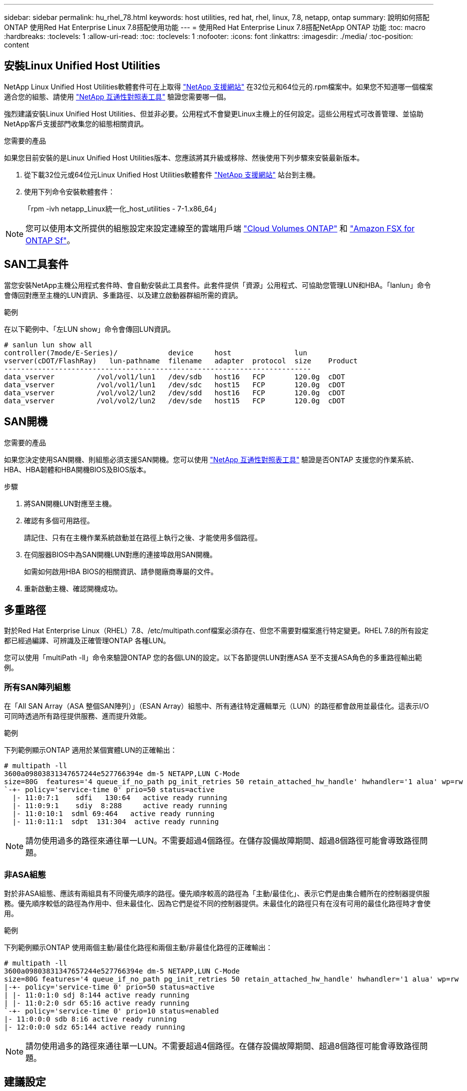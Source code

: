 ---
sidebar: sidebar 
permalink: hu_rhel_78.html 
keywords: host utilities, red hat, rhel, linux, 7.8, netapp, ontap 
summary: 說明如何搭配ONTAP 使用Red Hat Enterprise Linux 7.8搭配使用功能 
---
= 使用Red Hat Enterprise Linux 7.8搭配NetApp ONTAP 功能
:toc: macro
:hardbreaks:
:toclevels: 1
:allow-uri-read: 
:toc: 
:toclevels: 1
:nofooter: 
:icons: font
:linkattrs: 
:imagesdir: ./media/
:toc-position: content




== 安裝Linux Unified Host Utilities

NetApp Linux Unified Host Utilities軟體套件可在上取得 link:https://mysupport.netapp.com/NOW/cgi-bin/software/?product=Host+Utilities+-+SAN&platform=Linux["NetApp 支援網站"^] 在32位元和64位元的.rpm檔案中。如果您不知道哪一個檔案適合您的組態、請使用 link:https://mysupport.netapp.com/matrix/#welcome["NetApp 互通性對照表工具"^] 驗證您需要哪一個。

強烈建議安裝Linux Unified Host Utilities、但並非必要。公用程式不會變更Linux主機上的任何設定。這些公用程式可改善管理、並協助NetApp客戶支援部門收集您的組態相關資訊。

.您需要的產品
如果您目前安裝的是Linux Unified Host Utilities版本、您應該將其升級或移除、然後使用下列步驟來安裝最新版本。

. 從下載32位元或64位元Linux Unified Host Utilities軟體套件 link:https://mysupport.netapp.com/NOW/cgi-bin/software/?product=Host+Utilities+-+SAN&platform=Linux["NetApp 支援網站"^] 站台到主機。
. 使用下列命令安裝軟體套件：
+
「rpm -ivh netapp_Linux統一化_host_utilities - 7-1.x86_64」




NOTE: 您可以使用本文所提供的組態設定來設定連線至的雲端用戶端 link:https://docs.netapp.com/us-en/cloud-manager-cloud-volumes-ontap/index.html["Cloud Volumes ONTAP"^] 和 link:https://docs.netapp.com/us-en/cloud-manager-fsx-ontap/index.html["Amazon FSX for ONTAP Sf"^]。



== SAN工具套件

當您安裝NetApp主機公用程式套件時、會自動安裝此工具套件。此套件提供「資源」公用程式、可協助您管理LUN和HBA。「lanlun」命令會傳回對應至主機的LUN資訊、多重路徑、以及建立啟動器群組所需的資訊。

.範例
在以下範例中、「左LUN show」命令會傳回LUN資訊。

[listing]
----
# sanlun lun show all
controller(7mode/E-Series)/            device     host               lun
vserver(cDOT/FlashRay)   lun-pathname  filename   adapter  protocol  size    Product
-------------------------------------------------------------------------
data_vserver          /vol/vol1/lun1   /dev/sdb   host16   FCP       120.0g  cDOT
data_vserver          /vol/vol1/lun1   /dev/sdc   host15   FCP       120.0g  cDOT
data_vserver          /vol/vol2/lun2   /dev/sdd   host16   FCP       120.0g  cDOT
data_vserver          /vol/vol2/lun2   /dev/sde   host15   FCP       120.0g  cDOT
----


== SAN開機

.您需要的產品
如果您決定使用SAN開機、則組態必須支援SAN開機。您可以使用 link:https://mysupport.netapp.com/matrix/imt.jsp?components=95803;&solution=1&isHWU&src=IMT["NetApp 互通性對照表工具"^] 驗證是否ONTAP 支援您的作業系統、HBA、HBA韌體和HBA開機BIOS及BIOS版本。

.步驟
. 將SAN開機LUN對應至主機。
. 確認有多個可用路徑。
+
請記住、只有在主機作業系統啟動並在路徑上執行之後、才能使用多個路徑。

. 在伺服器BIOS中為SAN開機LUN對應的連接埠啟用SAN開機。
+
如需如何啟用HBA BIOS的相關資訊、請參閱廠商專屬的文件。

. 重新啟動主機、確認開機成功。




== 多重路徑

對於Red Hat Enterprise Linux（RHEL）7.8、/etc/multipath.conf檔案必須存在、但您不需要對檔案進行特定變更。RHEL 7.8的所有設定都已經過編譯、可辨識及正確管理ONTAP 各種LUN。

您可以使用「multiPath -ll」命令來驗證ONTAP 您的各個LUN的設定。以下各節提供LUN對應ASA 至不支援ASA角色的多重路徑輸出範例。



=== 所有SAN陣列組態

在「All SAN Array（ASA 整個SAN陣列）」（ESAN Array）組態中、所有通往特定邏輯單元（LUN）的路徑都會啟用並最佳化。這表示I/O可同時透過所有路徑提供服務、進而提升效能。

.範例
下列範例顯示ONTAP 適用於某個實體LUN的正確輸出：

[listing]
----
# multipath -ll
3600a09803831347657244e527766394e dm-5 NETAPP,LUN C-Mode
size=80G  features='4 queue_if_no_path pg_init_retries 50 retain_attached_hw_handle' hwhandler='1 alua' wp=rw
`-+- policy='service-time 0' prio=50 status=active
  |- 11:0:7:1    sdfi   130:64   active ready running
  |- 11:0:9:1    sdiy  8:288     active ready running
  |- 11:0:10:1  sdml 69:464   active ready running
  |- 11:0:11:1  sdpt  131:304  active ready running
----

NOTE: 請勿使用過多的路徑來通往單一LUN。不需要超過4個路徑。在儲存設備故障期間、超過8個路徑可能會導致路徑問題。



=== 非ASA組態

對於非ASA組態、應該有兩組具有不同優先順序的路徑。優先順序較高的路徑為「主動/最佳化」、表示它們是由集合體所在的控制器提供服務。優先順序較低的路徑為作用中、但未最佳化、因為它們是從不同的控制器提供。未最佳化的路徑只有在沒有可用的最佳化路徑時才會使用。

.範例
下列範例顯示ONTAP 使用兩個主動/最佳化路徑和兩個主動/非最佳化路徑的正確輸出：

[listing]
----
# multipath -ll
3600a09803831347657244e527766394e dm-5 NETAPP,LUN C-Mode
size=80G features='4 queue_if_no_path pg_init_retries 50 retain_attached_hw_handle' hwhandler='1 alua' wp=rw
|-+- policy='service-time 0' prio=50 status=active
| |- 11:0:1:0 sdj 8:144 active ready running
| |- 11:0:2:0 sdr 65:16 active ready running
`-+- policy='service-time 0' prio=10 status=enabled
|- 11:0:0:0 sdb 8:i6 active ready running
|- 12:0:0:0 sdz 65:144 active ready running
----

NOTE: 請勿使用過多的路徑來通往單一LUN。不需要超過4個路徑。在儲存設備故障期間、超過8個路徑可能會導致路徑問題。



== 建議設定

RHEL 7.8作業系統經過編譯、可辨識ONTAP 出各種不完整的LUN、並自動針對ASA 各種不適用的ASA組態、正確設定所有組態參數。

要啟動多重路徑精靈、必須存在「multiPath.conf」檔案、但您可以使用「Touch /etc/multipath.conf」命令來建立空白的零位元組檔案

第一次建立此檔案時、可能需要啟用及啟動多重路徑服務。

[listing]
----
# systemctl enable multipathd
# systemctl start multipathd
----
無需直接在中新增任何內容 `multipath.conf` 檔案、除非您有不想由多重路徑管理的裝置、或是現有的設定會覆寫預設值。

您可以將下列語法新增至「multiPath.conf」檔案、以排除不需要的裝置。

將「<DevID>」取代為您要排除的裝置WWID字串。使用下列命令來判斷WWID：

....
blacklist {
        wwid <DevId>
        devnode "^(ram|raw|loop|fd|md|dm-|sr|scd|st)[0-9]*"
        devnode "^hd[a-z]"
        devnode "^cciss.*"
}
....
.範例
在此範例中、 `sda` 是我們需要新增至黑名單的本機SCSI磁碟。

.步驟
. 執行下列命令來判斷WWID：
+
....
# /lib/udev/scsi_id -gud /dev/sda
360030057024d0730239134810c0cb833
....
. 將此WWID新增至「/etc/multipath.conf」中的黑名單節：
+
....
blacklist {
     wwid   360030057024d0730239134810c0cb833
     devnode "^(ram|raw|loop|fd|md|dm-|sr|scd|st)[0-9]*"
     devnode "^hd[a-z]"
     devnode "^cciss.*"
}
....


您應該隨時檢查 `/etc/multipath.conf` 舊版設定的檔案、尤其是預設值區段、可能會覆寫預設設定。

下表顯示要徑 `multipathd` 支援的參數ONTAP 和所需的值。如果某個主機連接到其他廠商的LUN、且其中任何參數都被覆寫、則需要稍後在中的節能區段加以修正 `multipath.conf` 特別適用於ONTAP 整個LUN的檔案。如果沒有這麼做、ONTAP 則可能無法如預期般運作。只有在完全瞭解影響的情況下、才應在諮詢NetApp和/或作業系統廠商的意見下覆寫這些預設值。

[cols="2*"]
|===
| 參數 | 設定 


| DETECT（偵測）_prio | 是的 


| 開發損失_tmo | "無限遠" 


| 容錯回復 | 立即 


| fast_io_f故障_tmo | 5. 


| 功能 | "3 queue_if_no_path pg_init_retries 50" 


| Flip_on_last刪除 | "是" 


| 硬體處理常式 | 「0」 


| no_path_retry | 佇列 


| path_checker_ | "周" 


| path_grouping_policy | "群組by_prio" 


| path_selector | "服務時間0" 


| Polling_時間 間隔 | 5. 


| 優先 | 「NetApp」ONTAP 


| 產品 | LUN.* 


| Retain附加的硬體處理常式 | 是的 


| RR_weight | "統一" 


| 使用者易記名稱 | 否 


| 廠商 | NetApp 
|===
.範例
下列範例說明如何修正被覆寫的預設值。在這種情況下、「multiPath.conf」檔案會定義「path_checker'」和「no_path_retry」的值、這些值與ONTAP 不兼容的現象是什麼。如果因為主機仍連接其他SAN陣列而無法移除、則可針對ONTAP 具有裝置例項的LUN、特別修正這些參數。

[listing]
----
defaults {
   path_checker      readsector0
   no_path_retry      fail
}

devices {
   device {
      vendor         "NETAPP  "
      product         "LUN.*"
      no_path_retry     queue
      path_checker      tur
   }
}
----


=== KVM設定

您也可以使用建議的設定來設定核心型虛擬機器（KVM）。由於LUN已對應至Hypervisor、因此無需變更KVM設定。



== 已知問題與限制

[cols="4*"]
|===
| NetApp錯誤ID | 標題 | 說明 | Bugzilla ID 


| 1440718 | 如果在不執行SCSI重新掃描的情況下取消對應或對應LUN、可能會導致主機上的資料毀損。 | 當您將「dis中將_changed_WWID」多重路徑組態參數設定為「是」時、會在WWID變更時停用路徑裝置的存取。多重路徑會停用路徑裝置的存取、直到路徑的WWID還原至多重路徑裝置的WWID為止。若要深入瞭解、請參閱 link:https://kb.netapp.com/Advice_and_Troubleshooting/Flash_Storage/AFF_Series/The_filesystem_corruption_on_iSCSI_LUN_on_the_Oracle_Linux_7["NetApp知識庫：Oracle Linux 7上iSCSI LUN上的檔案系統毀損"^]。 | 不適用 
|===


== 版本資訊



=== ASM鏡射

ASM鏡射可能需要變更Linux多重路徑設定、以允許ASM辨識問題並切換至其他故障群組。大部分關於「不完整」的ASM組態ONTAP 都使用外部備援、這表示資料保護是由外部陣列提供、而ASM不會鏡射資料。某些站台使用具有一般備援的ASM來提供雙向鏡像、通常是跨不同站台。請參閱 link:https://www.netapp.com/us/media/tr-3633.pdf["Oracle資料庫ONTAP"^] 以取得更多資訊。
